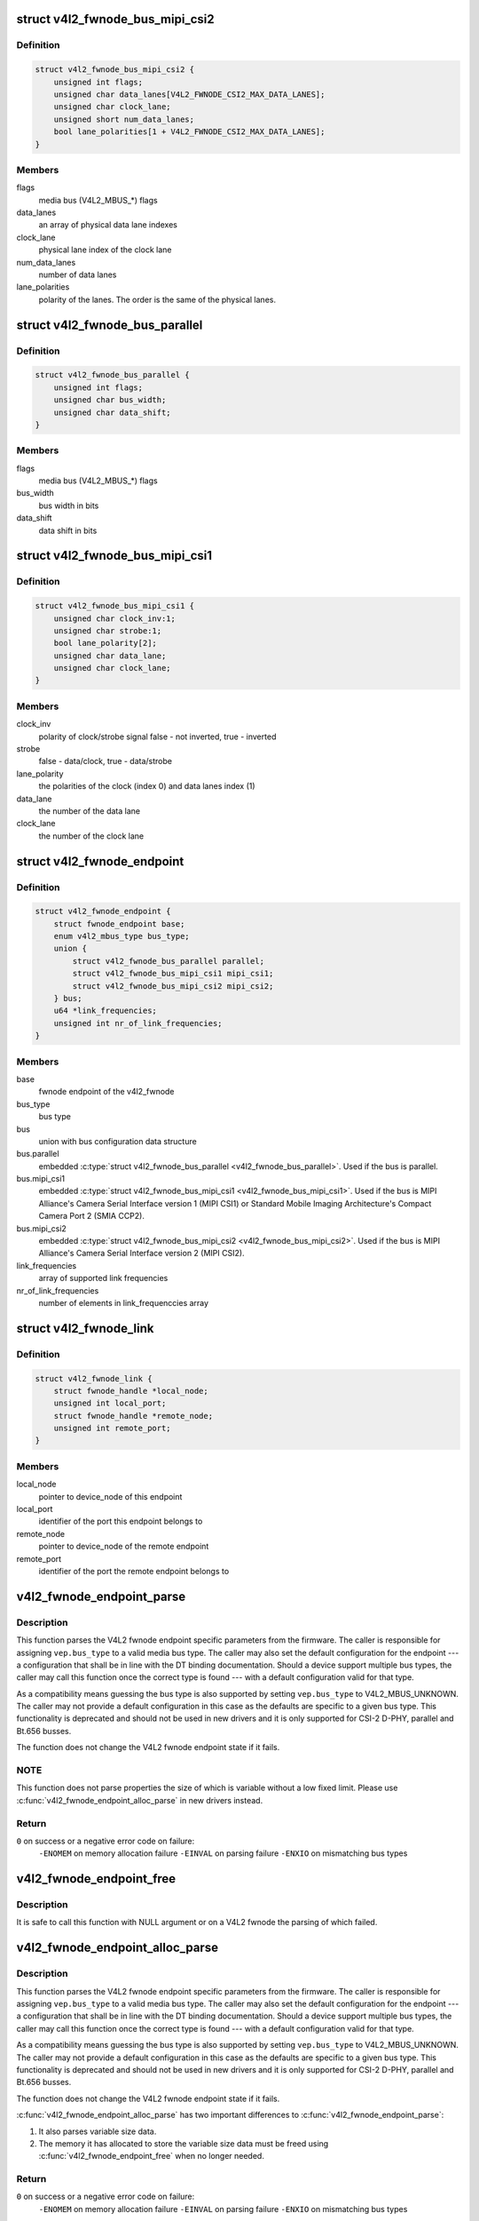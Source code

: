 .. -*- coding: utf-8; mode: rst -*-
.. src-file: include/media/v4l2-fwnode.h

.. _`v4l2_fwnode_bus_mipi_csi2`:

struct v4l2_fwnode_bus_mipi_csi2
================================

.. c:type:: struct v4l2_fwnode_bus_mipi_csi2

    MIPI CSI-2 bus data structure

.. _`v4l2_fwnode_bus_mipi_csi2.definition`:

Definition
----------

.. code-block:: c

    struct v4l2_fwnode_bus_mipi_csi2 {
        unsigned int flags;
        unsigned char data_lanes[V4L2_FWNODE_CSI2_MAX_DATA_LANES];
        unsigned char clock_lane;
        unsigned short num_data_lanes;
        bool lane_polarities[1 + V4L2_FWNODE_CSI2_MAX_DATA_LANES];
    }

.. _`v4l2_fwnode_bus_mipi_csi2.members`:

Members
-------

flags
    media bus (V4L2_MBUS_*) flags

data_lanes
    an array of physical data lane indexes

clock_lane
    physical lane index of the clock lane

num_data_lanes
    number of data lanes

lane_polarities
    polarity of the lanes. The order is the same of
    the physical lanes.

.. _`v4l2_fwnode_bus_parallel`:

struct v4l2_fwnode_bus_parallel
===============================

.. c:type:: struct v4l2_fwnode_bus_parallel

    parallel data bus data structure

.. _`v4l2_fwnode_bus_parallel.definition`:

Definition
----------

.. code-block:: c

    struct v4l2_fwnode_bus_parallel {
        unsigned int flags;
        unsigned char bus_width;
        unsigned char data_shift;
    }

.. _`v4l2_fwnode_bus_parallel.members`:

Members
-------

flags
    media bus (V4L2_MBUS_*) flags

bus_width
    bus width in bits

data_shift
    data shift in bits

.. _`v4l2_fwnode_bus_mipi_csi1`:

struct v4l2_fwnode_bus_mipi_csi1
================================

.. c:type:: struct v4l2_fwnode_bus_mipi_csi1

    CSI-1/CCP2 data bus structure

.. _`v4l2_fwnode_bus_mipi_csi1.definition`:

Definition
----------

.. code-block:: c

    struct v4l2_fwnode_bus_mipi_csi1 {
        unsigned char clock_inv:1;
        unsigned char strobe:1;
        bool lane_polarity[2];
        unsigned char data_lane;
        unsigned char clock_lane;
    }

.. _`v4l2_fwnode_bus_mipi_csi1.members`:

Members
-------

clock_inv
    polarity of clock/strobe signal
    false - not inverted, true - inverted

strobe
    false - data/clock, true - data/strobe

lane_polarity
    the polarities of the clock (index 0) and data lanes
    index (1)

data_lane
    the number of the data lane

clock_lane
    the number of the clock lane

.. _`v4l2_fwnode_endpoint`:

struct v4l2_fwnode_endpoint
===========================

.. c:type:: struct v4l2_fwnode_endpoint

    the endpoint data structure

.. _`v4l2_fwnode_endpoint.definition`:

Definition
----------

.. code-block:: c

    struct v4l2_fwnode_endpoint {
        struct fwnode_endpoint base;
        enum v4l2_mbus_type bus_type;
        union {
            struct v4l2_fwnode_bus_parallel parallel;
            struct v4l2_fwnode_bus_mipi_csi1 mipi_csi1;
            struct v4l2_fwnode_bus_mipi_csi2 mipi_csi2;
        } bus;
        u64 *link_frequencies;
        unsigned int nr_of_link_frequencies;
    }

.. _`v4l2_fwnode_endpoint.members`:

Members
-------

base
    fwnode endpoint of the v4l2_fwnode

bus_type
    bus type

bus
    union with bus configuration data structure

bus.parallel
    embedded \ :c:type:`struct v4l2_fwnode_bus_parallel <v4l2_fwnode_bus_parallel>`\ .
    Used if the bus is parallel.

bus.mipi_csi1
    embedded \ :c:type:`struct v4l2_fwnode_bus_mipi_csi1 <v4l2_fwnode_bus_mipi_csi1>`\ .
    Used if the bus is MIPI Alliance's Camera Serial
    Interface version 1 (MIPI CSI1) or Standard
    Mobile Imaging Architecture's Compact Camera Port 2
    (SMIA CCP2).

bus.mipi_csi2
    embedded \ :c:type:`struct v4l2_fwnode_bus_mipi_csi2 <v4l2_fwnode_bus_mipi_csi2>`\ .
    Used if the bus is MIPI Alliance's Camera Serial
    Interface version 2 (MIPI CSI2).

link_frequencies
    array of supported link frequencies

nr_of_link_frequencies
    number of elements in link_frequenccies array

.. _`v4l2_fwnode_link`:

struct v4l2_fwnode_link
=======================

.. c:type:: struct v4l2_fwnode_link

    a link between two endpoints

.. _`v4l2_fwnode_link.definition`:

Definition
----------

.. code-block:: c

    struct v4l2_fwnode_link {
        struct fwnode_handle *local_node;
        unsigned int local_port;
        struct fwnode_handle *remote_node;
        unsigned int remote_port;
    }

.. _`v4l2_fwnode_link.members`:

Members
-------

local_node
    pointer to device_node of this endpoint

local_port
    identifier of the port this endpoint belongs to

remote_node
    pointer to device_node of the remote endpoint

remote_port
    identifier of the port the remote endpoint belongs to

.. _`v4l2_fwnode_endpoint_parse`:

v4l2_fwnode_endpoint_parse
==========================

.. c:function:: int v4l2_fwnode_endpoint_parse(struct fwnode_handle *fwnode, struct v4l2_fwnode_endpoint *vep)

    parse all fwnode node properties

    :param fwnode:
        pointer to the endpoint's fwnode handle
    :type fwnode: struct fwnode_handle \*

    :param vep:
        pointer to the V4L2 fwnode data structure
    :type vep: struct v4l2_fwnode_endpoint \*

.. _`v4l2_fwnode_endpoint_parse.description`:

Description
-----------

This function parses the V4L2 fwnode endpoint specific parameters from the
firmware. The caller is responsible for assigning \ ``vep.bus_type``\  to a valid
media bus type. The caller may also set the default configuration for the
endpoint --- a configuration that shall be in line with the DT binding
documentation. Should a device support multiple bus types, the caller may
call this function once the correct type is found --- with a default
configuration valid for that type.

As a compatibility means guessing the bus type is also supported by setting
\ ``vep.bus_type``\  to V4L2_MBUS_UNKNOWN. The caller may not provide a default
configuration in this case as the defaults are specific to a given bus type.
This functionality is deprecated and should not be used in new drivers and it
is only supported for CSI-2 D-PHY, parallel and Bt.656 busses.

The function does not change the V4L2 fwnode endpoint state if it fails.

.. _`v4l2_fwnode_endpoint_parse.note`:

NOTE
----

This function does not parse properties the size of which is variable
without a low fixed limit. Please use \ :c:func:`v4l2_fwnode_endpoint_alloc_parse`\  in
new drivers instead.

.. _`v4l2_fwnode_endpoint_parse.return`:

Return
------

\ ``0``\  on success or a negative error code on failure:
        \ ``-ENOMEM``\  on memory allocation failure
        \ ``-EINVAL``\  on parsing failure
        \ ``-ENXIO``\  on mismatching bus types

.. _`v4l2_fwnode_endpoint_free`:

v4l2_fwnode_endpoint_free
=========================

.. c:function:: void v4l2_fwnode_endpoint_free(struct v4l2_fwnode_endpoint *vep)

    free the V4L2 fwnode acquired by \ :c:func:`v4l2_fwnode_endpoint_alloc_parse`\ 

    :param vep:
        the V4L2 fwnode the resources of which are to be released
    :type vep: struct v4l2_fwnode_endpoint \*

.. _`v4l2_fwnode_endpoint_free.description`:

Description
-----------

It is safe to call this function with NULL argument or on a V4L2 fwnode the
parsing of which failed.

.. _`v4l2_fwnode_endpoint_alloc_parse`:

v4l2_fwnode_endpoint_alloc_parse
================================

.. c:function:: int v4l2_fwnode_endpoint_alloc_parse(struct fwnode_handle *fwnode, struct v4l2_fwnode_endpoint *vep)

    parse all fwnode node properties

    :param fwnode:
        pointer to the endpoint's fwnode handle
    :type fwnode: struct fwnode_handle \*

    :param vep:
        pointer to the V4L2 fwnode data structure
    :type vep: struct v4l2_fwnode_endpoint \*

.. _`v4l2_fwnode_endpoint_alloc_parse.description`:

Description
-----------

This function parses the V4L2 fwnode endpoint specific parameters from the
firmware. The caller is responsible for assigning \ ``vep.bus_type``\  to a valid
media bus type. The caller may also set the default configuration for the
endpoint --- a configuration that shall be in line with the DT binding
documentation. Should a device support multiple bus types, the caller may
call this function once the correct type is found --- with a default
configuration valid for that type.

As a compatibility means guessing the bus type is also supported by setting
\ ``vep.bus_type``\  to V4L2_MBUS_UNKNOWN. The caller may not provide a default
configuration in this case as the defaults are specific to a given bus type.
This functionality is deprecated and should not be used in new drivers and it
is only supported for CSI-2 D-PHY, parallel and Bt.656 busses.

The function does not change the V4L2 fwnode endpoint state if it fails.

\ :c:func:`v4l2_fwnode_endpoint_alloc_parse`\  has two important differences to
\ :c:func:`v4l2_fwnode_endpoint_parse`\ :

1. It also parses variable size data.

2. The memory it has allocated to store the variable size data must be freed
   using \ :c:func:`v4l2_fwnode_endpoint_free`\  when no longer needed.

.. _`v4l2_fwnode_endpoint_alloc_parse.return`:

Return
------

\ ``0``\  on success or a negative error code on failure:
        \ ``-ENOMEM``\  on memory allocation failure
        \ ``-EINVAL``\  on parsing failure
        \ ``-ENXIO``\  on mismatching bus types

.. _`v4l2_fwnode_parse_link`:

v4l2_fwnode_parse_link
======================

.. c:function:: int v4l2_fwnode_parse_link(struct fwnode_handle *fwnode, struct v4l2_fwnode_link *link)

    parse a link between two endpoints

    :param fwnode:
        pointer to the endpoint's fwnode at the local end of the link
    :type fwnode: struct fwnode_handle \*

    :param link:
        pointer to the V4L2 fwnode link data structure
    :type link: struct v4l2_fwnode_link \*

.. _`v4l2_fwnode_parse_link.description`:

Description
-----------

Fill the link structure with the local and remote nodes and port numbers.
The local_node and remote_node fields are set to point to the local and
remote port's parent nodes respectively (the port parent node being the
parent node of the port node if that node isn't a 'ports' node, or the
grand-parent node of the port node otherwise).

A reference is taken to both the local and remote nodes, the caller must use
\ :c:func:`v4l2_fwnode_put_link`\  to drop the references when done with the
link.

.. _`v4l2_fwnode_parse_link.return`:

Return
------

0 on success, or -ENOLINK if the remote endpoint fwnode can't be
found.

.. _`v4l2_fwnode_put_link`:

v4l2_fwnode_put_link
====================

.. c:function:: void v4l2_fwnode_put_link(struct v4l2_fwnode_link *link)

    drop references to nodes in a link

    :param link:
        pointer to the V4L2 fwnode link data structure
    :type link: struct v4l2_fwnode_link \*

.. _`v4l2_fwnode_put_link.description`:

Description
-----------

Drop references to the local and remote nodes in the link. This function
must be called on every link parsed with \ :c:func:`v4l2_fwnode_parse_link`\ .

.. _`parse_endpoint_func`:

parse_endpoint_func
===================

.. c:function:: int parse_endpoint_func(struct device *dev, struct v4l2_fwnode_endpoint *vep, struct v4l2_async_subdev *asd)

    Driver's callback function to be called on each V4L2 fwnode endpoint.

    :param dev:
        pointer to \ :c:type:`struct device <device>`\ 
    :type dev: struct device \*

    :param vep:
        pointer to \ :c:type:`struct v4l2_fwnode_endpoint <v4l2_fwnode_endpoint>`\ 
    :type vep: struct v4l2_fwnode_endpoint \*

    :param asd:
        pointer to \ :c:type:`struct v4l2_async_subdev <v4l2_async_subdev>`\ 
    :type asd: struct v4l2_async_subdev \*

.. _`parse_endpoint_func.return`:

Return
------

* \ ``0``\  on success
* \ ``-ENOTCONN``\  if the endpoint is to be skipped but this
  should not be considered as an error
* \ ``-EINVAL``\  if the endpoint configuration is invalid

.. _`v4l2_async_notifier_parse_fwnode_endpoints`:

v4l2_async_notifier_parse_fwnode_endpoints
==========================================

.. c:function:: int v4l2_async_notifier_parse_fwnode_endpoints(struct device *dev, struct v4l2_async_notifier *notifier, size_t asd_struct_size, parse_endpoint_func parse_endpoint)

    Parse V4L2 fwnode endpoints in a device node

    :param dev:
        the device the endpoints of which are to be parsed
    :type dev: struct device \*

    :param notifier:
        notifier for \ ``dev``\ 
    :type notifier: struct v4l2_async_notifier \*

    :param asd_struct_size:
        size of the driver's async sub-device struct, including
        sizeof(struct v4l2_async_subdev). The \ :c:type:`struct struct <struct>`\ 
        v4l2_async_subdev shall be the first member of
        the driver's async sub-device struct, i.e. both
        begin at the same memory address.
    :type asd_struct_size: size_t

    :param parse_endpoint:
        Driver's callback function called on each V4L2 fwnode
        endpoint. Optional.
    :type parse_endpoint: parse_endpoint_func

.. _`v4l2_async_notifier_parse_fwnode_endpoints.description`:

Description
-----------

Parse the fwnode endpoints of the \ ``dev``\  device and populate the async sub-
devices list in the notifier. The \ ``parse_endpoint``\  callback function is
called for each endpoint with the corresponding async sub-device pointer to
let the caller initialize the driver-specific part of the async sub-device
structure.

The notifier memory shall be zeroed before this function is called on the
notifier.

This function may not be called on a registered notifier and may be called on
a notifier only once.

The \ :c:type:`struct v4l2_fwnode_endpoint <v4l2_fwnode_endpoint>`\  passed to the callback function
\ ``parse_endpoint``\  is released once the function is finished. If there is a need
to retain that configuration, the user needs to allocate memory for it.

Any notifier populated using this function must be released with a call to
\ :c:func:`v4l2_async_notifier_cleanup`\  after it has been unregistered and the async
sub-devices are no longer in use, even if the function returned an error.

.. _`v4l2_async_notifier_parse_fwnode_endpoints.return`:

Return
------

\ ``0``\  on success, including when no async sub-devices are found
        \ ``-ENOMEM``\  if memory allocation failed
        \ ``-EINVAL``\  if graph or endpoint parsing failed
        Other error codes as returned by \ ``parse_endpoint``\ 

.. _`v4l2_async_notifier_parse_fwnode_endpoints_by_port`:

v4l2_async_notifier_parse_fwnode_endpoints_by_port
==================================================

.. c:function:: int v4l2_async_notifier_parse_fwnode_endpoints_by_port(struct device *dev, struct v4l2_async_notifier *notifier, size_t asd_struct_size, unsigned int port, parse_endpoint_func parse_endpoint)

    Parse V4L2 fwnode endpoints of a port in a device node

    :param dev:
        the device the endpoints of which are to be parsed
    :type dev: struct device \*

    :param notifier:
        notifier for \ ``dev``\ 
    :type notifier: struct v4l2_async_notifier \*

    :param asd_struct_size:
        size of the driver's async sub-device struct, including
        sizeof(struct v4l2_async_subdev). The \ :c:type:`struct struct <struct>`\ 
        v4l2_async_subdev shall be the first member of
        the driver's async sub-device struct, i.e. both
        begin at the same memory address.
    :type asd_struct_size: size_t

    :param port:
        port number where endpoints are to be parsed
    :type port: unsigned int

    :param parse_endpoint:
        Driver's callback function called on each V4L2 fwnode
        endpoint. Optional.
    :type parse_endpoint: parse_endpoint_func

.. _`v4l2_async_notifier_parse_fwnode_endpoints_by_port.description`:

Description
-----------

This function is just like \ :c:func:`v4l2_async_notifier_parse_fwnode_endpoints`\  with
the exception that it only parses endpoints in a given port. This is useful
on devices that have both sinks and sources: the async sub-devices connected
to sources have already been configured by another driver (on capture
devices). In this case the driver must know which ports to parse.

Parse the fwnode endpoints of the \ ``dev``\  device on a given \ ``port``\  and populate
the async sub-devices list of the notifier. The \ ``parse_endpoint``\  callback
function is called for each endpoint with the corresponding async sub-device
pointer to let the caller initialize the driver-specific part of the async
sub-device structure.

The notifier memory shall be zeroed before this function is called on the
notifier the first time.

This function may not be called on a registered notifier and may be called on
a notifier only once per port.

The \ :c:type:`struct v4l2_fwnode_endpoint <v4l2_fwnode_endpoint>`\  passed to the callback function
\ ``parse_endpoint``\  is released once the function is finished. If there is a need
to retain that configuration, the user needs to allocate memory for it.

Any notifier populated using this function must be released with a call to
\ :c:func:`v4l2_async_notifier_cleanup`\  after it has been unregistered and the async
sub-devices are no longer in use, even if the function returned an error.

.. _`v4l2_async_notifier_parse_fwnode_endpoints_by_port.return`:

Return
------

\ ``0``\  on success, including when no async sub-devices are found
        \ ``-ENOMEM``\  if memory allocation failed
        \ ``-EINVAL``\  if graph or endpoint parsing failed
        Other error codes as returned by \ ``parse_endpoint``\ 

.. _`v4l2_async_notifier_parse_fwnode_sensor_common`:

v4l2_async_notifier_parse_fwnode_sensor_common
==============================================

.. c:function:: int v4l2_async_notifier_parse_fwnode_sensor_common(struct device *dev, struct v4l2_async_notifier *notifier)

    parse common references on sensors for async sub-devices

    :param dev:
        the device node the properties of which are parsed for references
    :type dev: struct device \*

    :param notifier:
        the async notifier where the async subdevs will be added
    :type notifier: struct v4l2_async_notifier \*

.. _`v4l2_async_notifier_parse_fwnode_sensor_common.description`:

Description
-----------

Parse common sensor properties for remote devices related to the
sensor and set up async sub-devices for them.

Any notifier populated using this function must be released with a call to
\ :c:func:`v4l2_async_notifier_release`\  after it has been unregistered and the async
sub-devices are no longer in use, even in the case the function returned an
error.

.. _`v4l2_async_notifier_parse_fwnode_sensor_common.return`:

Return
------

0 on success
        -ENOMEM if memory allocation failed
        -EINVAL if property parsing failed

.. _`v4l2_async_register_fwnode_subdev`:

v4l2_async_register_fwnode_subdev
=================================

.. c:function:: int v4l2_async_register_fwnode_subdev(struct v4l2_subdev *sd, size_t asd_struct_size, unsigned int *ports, unsigned int num_ports, parse_endpoint_func parse_endpoint)

    registers a sub-device to the asynchronous sub-device framework and parses fwnode endpoints

    :param sd:
        pointer to struct \ :c:type:`struct v4l2_subdev <v4l2_subdev>`\ 
    :type sd: struct v4l2_subdev \*

    :param asd_struct_size:
        size of the driver's async sub-device struct, including
        sizeof(struct v4l2_async_subdev). The \ :c:type:`struct struct <struct>`\ 
        v4l2_async_subdev shall be the first member of
        the driver's async sub-device struct, i.e. both
        begin at the same memory address.
    :type asd_struct_size: size_t

    :param ports:
        array of port id's to parse for fwnode endpoints. If NULL, will
        parse all ports owned by the sub-device.
    :type ports: unsigned int \*

    :param num_ports:
        number of ports in \ ``ports``\  array. Ignored if \ ``ports``\  is NULL.
    :type num_ports: unsigned int

    :param parse_endpoint:
        Driver's callback function called on each V4L2 fwnode
        endpoint. Optional.
    :type parse_endpoint: parse_endpoint_func

.. _`v4l2_async_register_fwnode_subdev.description`:

Description
-----------

This function is just like \ :c:func:`v4l2_async_register_subdev`\  with the
exception that calling it will also allocate a notifier for the
sub-device, parse the sub-device's firmware node endpoints using
\ :c:func:`v4l2_async_notifier_parse_fwnode_endpoints`\  or
\ :c:func:`v4l2_async_notifier_parse_fwnode_endpoints_by_port`\ , and
registers the sub-device notifier. The sub-device is similarly
unregistered by calling \ :c:func:`v4l2_async_unregister_subdev`\ .

While registered, the subdev module is marked as in-use.

An error is returned if the module is no longer loaded on any attempts
to register it.

.. This file was automatic generated / don't edit.

